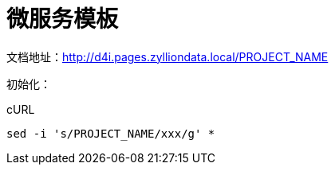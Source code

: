 [[_title]]
= 微服务模板

文档地址：link:http://d4i.pages.zylliondata.local/PROJECT_NAME[]

初始化：

[source,bash]
.cURL
----
sed -i 's/PROJECT_NAME/xxx/g' *
----